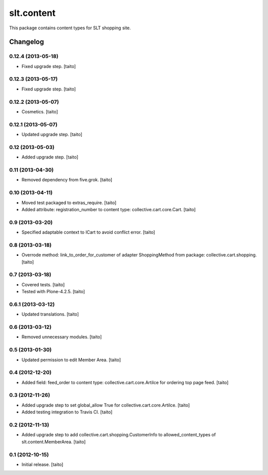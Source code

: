 ===========
slt.content
===========

This package contains content types for SLT shopping site.

Changelog
---------

0.12.4 (2013-05-18)
===================

- Fixed upgrade step. [taito]

0.12.3 (2013-05-17)
===================

- Fixed upgrade step. [taito]

0.12.2 (2013-05-07)
===================

- Cosmetics. [taito]

0.12.1 (2013-05-07)
===================

- Updated upgrade step. [taito]

0.12 (2013-05-03)
=================

- Added upgrade step. [taito]

0.11 (2013-04-30)
=================

- Removed dependency from five.grok. [taito]

0.10 (2013-04-11)
=================

- Moved test packaged to extras_require. [taito]
- Added attribute: registration_number to content type: collective.cart.core.Cart. [taito]

0.9 (2013-03-20)
================

- Specified adaptable context to ICart to avoid conflict error. [taito]

0.8 (2013-03-18)
================

- Overrode method: link_to_order_for_customer of adapter ShoppingMethod from package: collective.cart.shopping. [taito]

0.7 (2013-03-18)
================

- Covered tests. [taito]
- Tested with Plone-4.2.5. [taito]

0.6.1 (2013-03-12)
==================

- Updated translations. [taito]

0.6 (2013-03-12)
================

- Removed unnecessary modules. [taito]

0.5 (2013-01-30)
================

- Updated permission to edit Member Area. [taito]

0.4 (2012-12-20)
================

- Added field: feed_order to content type: collective.cart.core.Artilce for ordering top page feed. [taito]

0.3 (2012-11-26)
================

- Added upgrade step to set global_allow True for collective.cart.core.Artilce.
  [taito]
- Added testing integration to Travis CI. [taito]

0.2 (2012-11-13)
================

- Added upgrade step to add collective.cart.shopping.CustomerInfo
  to allowed_content_types of slt.content.MemberArea.
  [taito]

0.1 (2012-10-15)
================

- Initial release. [taito]
